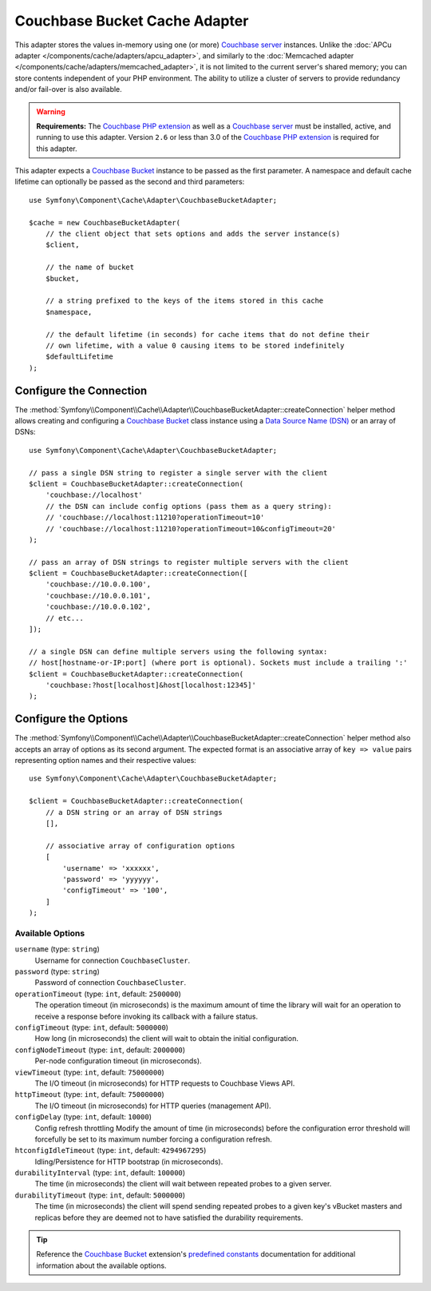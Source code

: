 Couchbase Bucket Cache Adapter
==============================

.. deprecated:: 7.1

    The ``CouchbaseBucketAdapter`` is deprecated since Symfony 7.1, use the
    :doc:`CouchbaseCollectionAdapter </components/cache/adapters/couchbasecollection_adapter>`
    instead.

This adapter stores the values in-memory using one (or more) `Couchbase server`_
instances. Unlike the :doc:`APCu adapter </components/cache/adapters/apcu_adapter>`, and similarly to the
:doc:`Memcached adapter </components/cache/adapters/memcached_adapter>`, it is not limited to the current server's
shared memory; you can store contents independent of your PHP environment.
The ability to utilize a cluster of servers to provide redundancy and/or fail-over
is also available.

.. warning::

    **Requirements:** The `Couchbase PHP extension`_ as well as a `Couchbase server`_
    must be installed, active, and running to use this adapter. Version ``2.6`` or
    less than 3.0 of the `Couchbase PHP extension`_ is required for this adapter.

This adapter expects a `Couchbase Bucket`_ instance to be passed as the first
parameter. A namespace and default cache lifetime can optionally be passed as
the second and third parameters::

    use Symfony\Component\Cache\Adapter\CouchbaseBucketAdapter;

    $cache = new CouchbaseBucketAdapter(
        // the client object that sets options and adds the server instance(s)
        $client,

        // the name of bucket
        $bucket,

        // a string prefixed to the keys of the items stored in this cache
        $namespace,

        // the default lifetime (in seconds) for cache items that do not define their
        // own lifetime, with a value 0 causing items to be stored indefinitely
        $defaultLifetime
    );

Configure the Connection
------------------------

The :method:`Symfony\\Component\\Cache\\Adapter\\CouchbaseBucketAdapter::createConnection`
helper method allows creating and configuring a `Couchbase Bucket`_ class instance using a
`Data Source Name (DSN)`_ or an array of DSNs::

    use Symfony\Component\Cache\Adapter\CouchbaseBucketAdapter;

    // pass a single DSN string to register a single server with the client
    $client = CouchbaseBucketAdapter::createConnection(
        'couchbase://localhost'
        // the DSN can include config options (pass them as a query string):
        // 'couchbase://localhost:11210?operationTimeout=10'
        // 'couchbase://localhost:11210?operationTimeout=10&configTimeout=20'
    );

    // pass an array of DSN strings to register multiple servers with the client
    $client = CouchbaseBucketAdapter::createConnection([
        'couchbase://10.0.0.100',
        'couchbase://10.0.0.101',
        'couchbase://10.0.0.102',
        // etc...
    ]);

    // a single DSN can define multiple servers using the following syntax:
    // host[hostname-or-IP:port] (where port is optional). Sockets must include a trailing ':'
    $client = CouchbaseBucketAdapter::createConnection(
        'couchbase:?host[localhost]&host[localhost:12345]'
    );

Configure the Options
---------------------

The :method:`Symfony\\Component\\Cache\\Adapter\\CouchbaseBucketAdapter::createConnection`
helper method also accepts an array of options as its second argument. The
expected format is an associative array of ``key => value`` pairs representing
option names and their respective values::

    use Symfony\Component\Cache\Adapter\CouchbaseBucketAdapter;

    $client = CouchbaseBucketAdapter::createConnection(
        // a DSN string or an array of DSN strings
        [],

        // associative array of configuration options
        [
            'username' => 'xxxxxx',
            'password' => 'yyyyyy',
            'configTimeout' => '100',
        ]
    );

Available Options
~~~~~~~~~~~~~~~~~

``username`` (type: ``string``)
    Username for connection ``CouchbaseCluster``.

``password`` (type: ``string``)
    Password of connection ``CouchbaseCluster``.

``operationTimeout`` (type: ``int``, default: ``2500000``)
    The operation timeout (in microseconds) is the maximum amount of time the library will
    wait for an operation to receive a response before invoking its callback with a failure status.

``configTimeout`` (type: ``int``, default: ``5000000``)
    How long (in microseconds) the client will wait to obtain the initial configuration.

``configNodeTimeout`` (type: ``int``, default: ``2000000``)
    Per-node configuration timeout (in microseconds).

``viewTimeout`` (type: ``int``, default: ``75000000``)
    The I/O timeout (in microseconds) for HTTP requests to Couchbase Views API.

``httpTimeout`` (type: ``int``, default: ``75000000``)
    The I/O timeout (in microseconds) for HTTP queries (management API).

``configDelay`` (type: ``int``, default: ``10000``)
    Config refresh throttling
    Modify the amount of time (in microseconds) before the configuration error threshold will forcefully be set to its maximum number forcing a configuration refresh.

``htconfigIdleTimeout`` (type: ``int``, default: ``4294967295``)
    Idling/Persistence for HTTP bootstrap (in microseconds).

``durabilityInterval`` (type: ``int``, default: ``100000``)
    The time (in microseconds) the client will wait between repeated probes to a given server.

``durabilityTimeout`` (type: ``int``, default: ``5000000``)
    The time (in microseconds) the client will spend sending repeated probes to a given key's vBucket masters and replicas before they are deemed not to have satisfied the durability requirements.

.. tip::

    Reference the `Couchbase Bucket`_ extension's `predefined constants`_ documentation
    for additional information about the available options.

.. _`Couchbase PHP extension`: https://docs.couchbase.com/sdk-api/couchbase-php-client-2.6.0/files/couchbase.html
.. _`predefined constants`: https://docs.couchbase.com/sdk-api/couchbase-php-client-2.6.0/classes/Couchbase.Bucket.html
.. _`Couchbase server`: https://couchbase.com/
.. _`Couchbase Bucket`: https://docs.couchbase.com/sdk-api/couchbase-php-client-2.6.0/classes/Couchbase.Bucket.html
.. _`Data Source Name (DSN)`: https://en.wikipedia.org/wiki/Data_source_name
